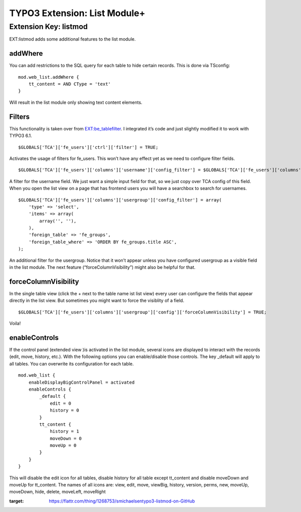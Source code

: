 TYPO3 Extension: List Module+ |exticon|
=======================================

Extension Key: listmod
----------------------

EXT:listmod adds some additional features to the list module.

addWhere
~~~~~~~~

You can add restrictions to the SQL query for each table to hide certain
records. This is done via TSconfig:

::

    mod.web_list.addWhere {
        tt_content = AND CType = 'text'
    }

Will result in the list module only showing text content elements.

Filters
~~~~~~~

This functionality is taken over from `EXT:be\_tablefilter`_. I
integrated it’s code and just slightly modified it to work with TYPO3
6.1.

::

    $GLOBALS['TCA']['fe_users']['ctrl']['filter'] = TRUE;

Activates the usage of filters for fe\_users. This won’t have any effect
yet as we need to configure filter fields.

::

    $GLOBALS['TCA']['fe_users']['columns']['username']['config_filter'] = $GLOBALS['TCA']['fe_users']['columns']['username']['config'];

A filter for the username field. We just want a simple input field for
that, so we just copy over TCA config of this field. When you open the
list view on a page that has frontend users you will have a searchbox to
search for usernames.

::

    $GLOBALS['TCA']['fe_users']['columns']['usergroup']['config_filter'] = array(
        'type' => 'select',
        'items' => array(
            array('', ''),
        ),
        'foreign_table' => 'fe_groups',
        'foreign_table_where' => 'ORDER BY fe_groups.title ASC',
    );

An additional filter for the usergroup. Notice that it won’t appear
unless you have configured usergroup as a visible field in the list
module. The next feature (“forceColumnVisibility”) might also be helpful
for that.

forceColumnVisibility
~~~~~~~~~~~~~~~~~~~~~

In the single table view (click the + next to the table name ist list
view) every user can configure the fields that appear directly in the
list view. But sometimes you might want to force the visiblity of a
field.

::

    $GLOBALS['TCA']['fe_users']['columns']['usergroup']['config']['forceColumnVisibility'] = TRUE;

Voila!

enableControls
~~~~~~~~~~~~~~

If the control panel (extended view )is activated in the list module, several
icons are displayed to interact with the records (edit, move, history, etc.).
With the following options you can enable/disable those controls. The key
\_default will apply to all tables. You can overwrite its configuration
for each table.

::

    mod.web_list {
        enableDisplayBigControlPanel = activated
        enableControls {
            _default {
                edit = 0
                history = 0
            }
            tt_content {
                history = 1
                moveDown = 0
                moveUp = 0
            }
        }
    }

This will disable the edit icon for all tables, disable history for all
table except tt\_content and disable moveDown and moveUp for
tt\_content. The names of all icons are: view, edit, move, viewBig,
history, version, perms, new, moveUp, moveDown, hide, delete, moveLeft,
moveRight

|Flattr Button|

.. _`EXT:be\_tablefilter`: http://typo3.org/extensions/repository/view/be_tablefilter

.. |Flattr Button| image:: http://api.flattr.com/button/button-compact-static-100x17.png
:target: https://flattr.com/thing/1268753/smichaelsentypo3-listmod-on-GitHub

.. |exticon| image:: https://raw.githubusercontent.com/smichaelsen/typo3-listmod/develop/ext_icon.gif
